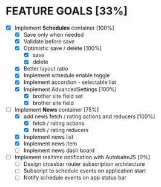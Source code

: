 * FEATURE GOALS [33%]

  - [X] Implement *Schedules* container [100%]
        - [X] Save only when needed
        - [X] Validate before save
        - [X] Optimistic save / delete [100%]
              - [X] save
              - [X] delete
        - [X] Better layout ratio
        - [X] Implement schedule enable toggle
        - [X] Implement accordion - selectable list
        - [X] Implement AdvancedSettings [100%]
              - [X] brother site field set
              - [X] brother site field

  - [-] Implement *News* container [75%]
        - [X] add news fetch / rating actions and reducers [100%]
              - [X] fetch / rating actions
              - [X] fetch / rating reducers
        - [X] Implement news list
        - [X] Implement news item
        - [ ] Implement news dash board

  - [ ] Implement realtime notification with AutobahnJS [0%]
        - [ ] Design crossbar router subscription architecture
        - [ ] Subscript to schedule events on application start
        - [ ] Notify schedule events on app status bar
